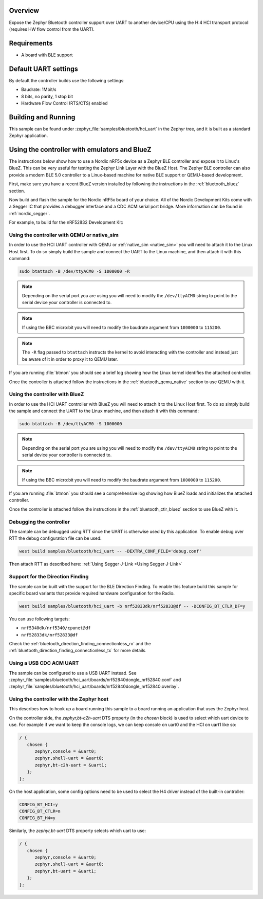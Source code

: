 .. zephyr:code-sample:: bluetooth-hci-uart-sample
   :name: Bluetooth: HCI UART
   :relevant-api: hci_raw

   Expose a Bluetooth controller over serial using the H4 HCI transport

Overview
*********

Expose the Zephyr Bluetooth controller support over UART to another device/CPU
using the H:4 HCI transport protocol (requires HW flow control from the UART).

Requirements
************

* A board with BLE support

Default UART settings
*********************

By default the controller builds use the following settings:

* Baudrate: 1Mbit/s
* 8 bits, no parity, 1 stop bit
* Hardware Flow Control (RTS/CTS) enabled

Building and Running
********************

This sample can be found under :zephyr_file:`samples/bluetooth/hci_uart` in the
Zephyr tree, and it is built as a standard Zephyr application.

Using the controller with emulators and BlueZ
*********************************************

The instructions below show how to use a Nordic nRF5x device as a Zephyr BLE
controller and expose it to Linux's BlueZ. This can be very useful for testing
the Zephyr Link Layer with the BlueZ Host. The Zephyr BLE controller can also
provide a modern BLE 5.0 controller to a Linux-based machine for native
BLE support or QEMU-based development.

First, make sure you have a recent BlueZ version installed by following the
instructions in the :ref:`bluetooth_bluez` section.

Now build and flash the sample for the Nordic nRF5x board of your choice.
All of the Nordic Development Kits come with a Segger IC that provides a
debugger interface and a CDC ACM serial port bridge. More information can be
found in :ref:`nordic_segger`.

For example, to build for the nRF52832 Development Kit:

.. zephyr-app-commands::
   :zephyr-app: samples/bluetooth/hci_uart
   :board: nrf52dk/nrf52832
   :goals: build flash

.. _bluetooth-hci-uart-qemu-posix:

Using the controller with QEMU or native_sim
============================================

In order to use the HCI UART controller with QEMU or :ref:`native_sim <native_sim>` you will need
to attach it to the Linux Host first. To do so simply build the sample and
connect the UART to the Linux machine, and then attach it with this command:

.. code-block:: console

   sudo btattach -B /dev/ttyACM0 -S 1000000 -R

.. note::
   Depending on the serial port you are using you will need to modify the
   ``/dev/ttyACM0`` string to point to the serial device your controller is
   connected to.

.. note::
   If using the BBC micro:bit you will need to modify the baudrate argument
   from ``1000000`` to ``115200``.

.. note::
   The ``-R`` flag passed to ``btattach`` instructs the kernel to avoid
   interacting with the controller and instead just be aware of it in order
   to proxy it to QEMU later.

If you are running :file:`btmon` you should see a brief log showing how the
Linux kernel identifies the attached controller.

Once the controller is attached follow the instructions in the
:ref:`bluetooth_qemu_native` section to use QEMU with it.

.. _bluetooth-hci-uart-bluez:

Using the controller with BlueZ
===============================

In order to use the HCI UART controller with BlueZ you will need to attach it
to the Linux Host first. To do so simply build the sample and connect the
UART to the Linux machine, and then attach it with this command:

.. code-block:: console

   sudo btattach -B /dev/ttyACM0 -S 1000000

.. note::
   Depending on the serial port you are using you will need to modify the
   ``/dev/ttyACM0`` string to point to the serial device your controller is
   connected to.

.. note::
   If using the BBC micro:bit you will need to modify the baudrate argument
   from ``1000000`` to ``115200``.

If you are running :file:`btmon` you should see a comprehensive log showing how
BlueZ loads and initializes the attached controller.

Once the controller is attached follow the instructions in the
:ref:`bluetooth_ctlr_bluez` section to use BlueZ with it.

Debugging the controller
========================

The sample can be debugged using RTT since the UART is otherwise used by this
application. To enable debug over RTT the debug configuration file can be used.

.. code-block:: console

   west build samples/bluetooth/hci_uart -- -DEXTRA_CONF_FILE='debug.conf'

Then attach RTT as described here: :ref:`Using Segger J-Link <Using Segger J-Link>`

Support for the Direction Finding
=================================

The sample can be built with the support for the BLE Direction Finding.
To enable this feature build this sample for specific board variants that provide
required hardware configuration for the Radio.

.. code-block:: console

   west build samples/bluetooth/hci_uart -b nrf52833dk/nrf52833@df -- -DCONFIG_BT_CTLR_DF=y

You can use following targets:

* ``nrf5340dk/nrf5340/cpunet@df``
* ``nrf52833dk/nrf52833@df``

Check the :ref:`bluetooth_direction_finding_connectionless_rx` and the :ref:`bluetooth_direction_finding_connectionless_tx` for more details.

Using a USB CDC ACM UART
========================

The sample can be configured to use a USB UART instead. See :zephyr_file:`samples/bluetooth/hci_uart/boards/nrf52840dongle_nrf52840.conf` and :zephyr_file:`samples/bluetooth/hci_uart/boards/nrf52840dongle_nrf52840.overlay`.

Using the controller with the Zephyr host
=========================================

This describes how to hook up a board running this sample to a board running
an application that uses the Zephyr host.

On the controller side, the `zephyr,bt-c2h-uart` DTS property (in the `chosen`
block) is used to select which uart device to use. For example if we want to
keep the console logs, we can keep console on uart0 and the HCI on uart1 like
so:

.. code-block:: dts

   / {
      chosen {
         zephyr,console = &uart0;
         zephyr,shell-uart = &uart0;
         zephyr,bt-c2h-uart = &uart1;
      };
   };

On the host application, some config options need to be used to select the H4
driver instead of the built-in controller:

.. code-block:: kconfig

   CONFIG_BT_HCI=y
   CONFIG_BT_CTLR=n
   CONFIG_BT_H4=y

Similarly, the `zephyr,bt-uart` DTS property selects which uart to use:

.. code-block:: dts

   / {
      chosen {
         zephyr,console = &uart0;
         zephyr,shell-uart = &uart0;
         zephyr,bt-uart = &uart1;
      };
   };
